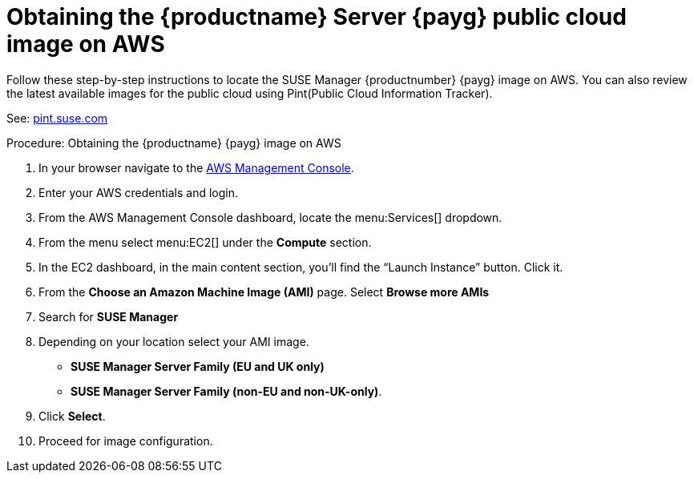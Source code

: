 = Obtaining the {productname} Server {payg} public cloud image on AWS

Follow these step-by-step instructions to locate the SUSE Manager {productnumber} {payg} image on AWS.
You can also review the latest available images for the public cloud using Pint(Public Cloud Information Tracker). 

See: link:https://pint.suse.com/[pint.suse.com]


.Procedure: Obtaining the {productname} {payg} image on AWS

. In your browser navigate to the link:https://aws.amazon.com/console/[AWS Management Console].

. Enter your AWS credentials and login.

. From the AWS Management Console dashboard, locate the menu:Services[] dropdown.

. From the menu select menu:EC2[] under the **Compute** section.

. In the EC2 dashboard, in the main content section, you'll find the “Launch Instance” button. Click it.

. From the **Choose an Amazon Machine Image (AMI)** page. 
Select **Browse more AMIs**

. Search for **SUSE Manager**

. Depending on your location select your AMI image. 

* **SUSE Manager Server Family (EU and UK only)**
* **SUSE Manager Server Family (non-EU and non-UK-only)**.

. Click **Select**.

. Proceed for image configuration.